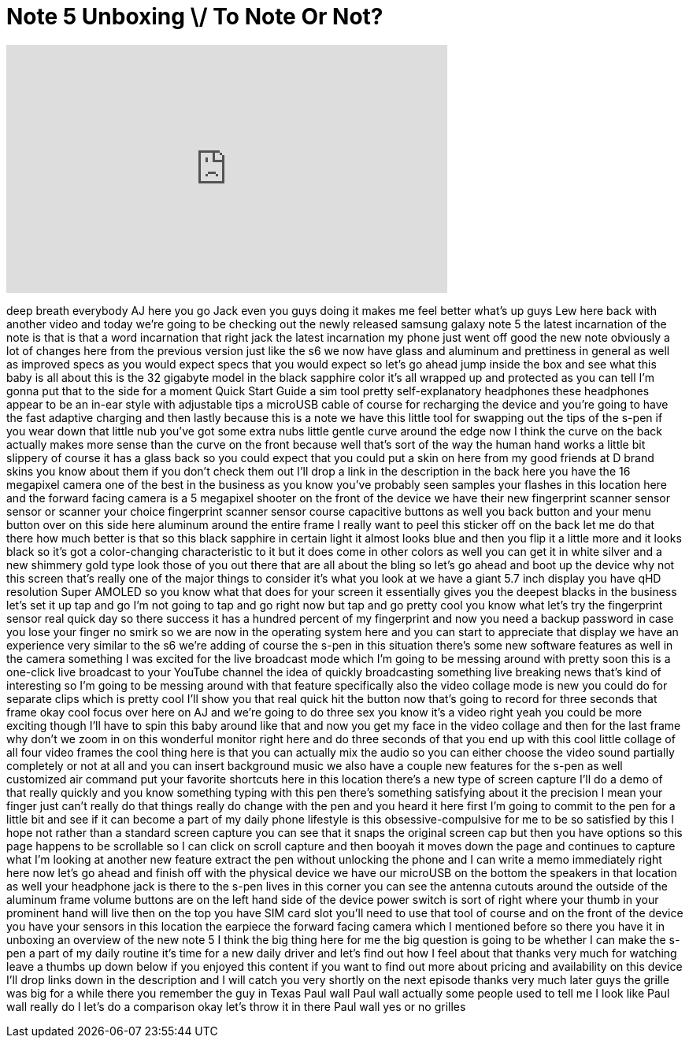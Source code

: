 = Note 5 Unboxing \/ To Note Or Not?
:published_at: 2015-08-21
:hp-alt-title: Note 5 Unboxing \/ To Note Or Not?
:hp-image: https://i.ytimg.com/vi/hqCR4G2_2y0/maxresdefault.jpg


++++
<iframe width="560" height="315" src="https://www.youtube.com/embed/hqCR4G2_2y0?rel=0" frameborder="0" allow="autoplay; encrypted-media" allowfullscreen></iframe>
++++

deep breath everybody AJ here you go
Jack even you guys doing it makes me
feel better what's up guys Lew here back
with another video and today we're going
to be checking out the newly released
samsung galaxy note 5 the latest
incarnation of the note is that is that
a word incarnation that right jack the
latest incarnation my phone just went
off good the new note obviously a lot of
changes here from the previous version
just like the s6 we now have glass and
aluminum and prettiness in general as
well as improved specs as you would
expect specs that you would expect so
let's go ahead jump inside the box and
see what this baby is all about this is
the 32 gigabyte model in the black
sapphire color it's all wrapped up and
protected as you can tell I'm gonna put
that to the side for a moment Quick
Start Guide a sim tool pretty
self-explanatory headphones these
headphones appear to be an in-ear style
with adjustable tips a microUSB cable of
course for recharging the device and
you're going to have the fast adaptive
charging and then lastly because this is
a note we have this little tool for
swapping out the tips of the s-pen if
you wear down that little nub you've got
some extra nubs little gentle curve
around the edge now I think the curve on
the back actually makes more sense than
the curve on the front because well
that's sort of the way the human hand
works a little bit slippery of course it
has a glass back so you could expect
that you could put a skin on here from
my good friends at D brand skins you
know about them if you don't check them
out I'll drop a link in the description
in the back here you have the 16
megapixel camera one of the best in the
business as you know you've probably
seen samples your flashes in this
location here and the forward facing
camera is a 5 megapixel shooter on the
front of the device we have their new
fingerprint scanner sensor sensor or
scanner your choice fingerprint scanner
sensor course capacitive buttons as well
you
back button and your menu button over on
this side here aluminum around the
entire frame I really want to peel this
sticker off on the back let me do that
there how much better is that so this
black sapphire in certain light it
almost looks blue and then you flip it a
little more and it looks black so it's
got a color-changing characteristic to
it but it does come in other colors as
well you can get it in white silver and
a new shimmery gold type look those of
you out there that are all about the
bling so let's go ahead and boot up the
device why not this screen that's really
one of the major things to consider it's
what you look at we have a giant 5.7
inch display you have qHD resolution
Super AMOLED so you know what that does
for your screen it essentially gives you
the deepest blacks in the business let's
set it up tap and go
I'm not going to tap and go right now
but tap and go pretty cool you know what
let's try the fingerprint sensor real
quick day so there success it has a
hundred percent of my fingerprint and
now you need a backup password in case
you lose your finger no smirk so we are
now in the operating system here and you
can start to appreciate that display we
have an experience very similar to the
s6 we're adding of course the s-pen in
this situation there's some new software
features as well in the camera something
I was excited for the live broadcast
mode which I'm going to be messing
around with pretty soon this is a
one-click live broadcast to your YouTube
channel
the idea of quickly broadcasting
something live breaking news that's kind
of interesting so I'm going to be
messing around with that feature
specifically also the video collage mode
is new you could do for separate clips
which is pretty cool I'll show you that
real quick hit the button now that's
going to record for three seconds that
frame okay cool focus over here on AJ
and we're going to do three sex you know
it's a video right yeah you could be
more exciting though I'll have to spin
this baby around like that and now you
get my face in the video collage and
then for the last frame why don't we
zoom in on this wonderful monitor right
here and do three seconds of that you
end up with this cool little collage of
all four video frames the cool thing
here is that you can actually mix the
audio so you can either choose the video
sound partially completely or not at all
and you can insert background music we
also have a couple new features for the
s-pen as well customized air command put
your favorite shortcuts here in this
location there's a new type of screen
capture I'll do a demo of that really
quickly and you know something typing
with this pen there's something
satisfying about it the precision I mean
your finger just can't really do that
things really do change with the pen and
you heard it here first I'm going to
commit to the pen for a little bit and
see if it can become a part of my daily
phone lifestyle is this
obsessive-compulsive for me to be so
satisfied by this I hope not rather than
a standard screen capture you can see
that it snaps the original screen cap
but then you have options so this page
happens to be scrollable so I can click
on scroll capture and then booyah it
moves down the page and continues to
capture what I'm looking at another new
feature extract the pen without
unlocking the phone and I can write a
memo immediately right here
now let's go ahead and finish off with
the physical device we have our microUSB
on the bottom the speakers in that
location as well your headphone jack is
there to the s-pen lives in this corner
you can see the antenna cutouts around
the outside of the aluminum frame volume
buttons are on the left hand side of the
device power switch is sort of right
where your thumb in your prominent hand
will live then on the top you have SIM
card slot you'll need to use that tool
of course and on the front of the device
you have your sensors in this location
the earpiece the forward facing camera
which I mentioned before so there you
have it in unboxing an overview of the
new note 5 I think the big thing here
for me the big question is going to be
whether I can make the s-pen a part of
my daily routine it's time for a new
daily driver and let's find out how I
feel about that thanks very much for
watching leave a thumbs up down below if
you enjoyed this content if you want to
find out more about pricing and
availability on this device I'll drop
links down in the description and I will
catch you very shortly on the next
episode thanks very much later guys the
grille was big for a while there you
remember the guy in Texas Paul wall Paul
wall actually some people used to tell
me I look like Paul wall really do I
let's do a comparison okay let's throw
it in there
Paul wall yes or no grilles